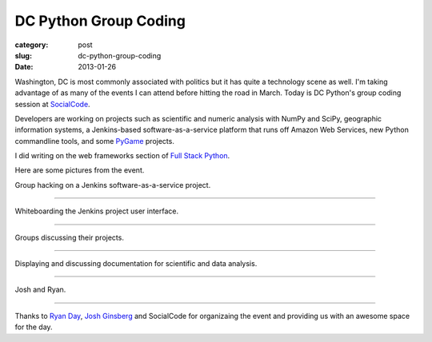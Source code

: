 DC Python Group Coding
======================

:category: post
:slug: dc-python-group-coding
:date: 2013-01-26

Washington, DC is most commonly associated with politics but it has
quite a technology scene as well. I'm taking advantage of as many of the
events I can attend before hitting the road in March. Today is DC Python's
group coding session at `SocialCode <http://www.socialcode.com/>`_.

Developers are working on projects such as scientific and numeric analysis
with NumPy and SciPy, geographic information systems, a Jenkins-based
software-as-a-service platform that runs off Amazon Web Services, new
Python commandline tools, and some 
`PyGame <http://www.pygame.org/news.html>`_ projects.

I did writing on the web frameworks section of 
`Full Stack Python <http://www.fullstackpython.com/>`_.

Here are some pictures from the event.

.. image:: ../img/130126-dc-python-coding/group_hacking.jpg
  :alt: Group hacking on Jenkins project

Group hacking on a Jenkins software-as-a-service project.

----

.. image:: ../img/130126-dc-python-coding/whiteboard.jpg
  :alt: Whiteboarding the Jenkins project

Whiteboarding the Jenkins project user interface.

----

.. image:: ../img/130126-dc-python-coding/group_hacking2.jpg
  :alt: Working with NumPy and SciPy

Groups discussing their projects.

----

.. image:: ../img/130126-dc-python-coding/documentation_onscreen.jpg
  :alt: Working with NumPy and SciPy

Displaying and discussing documentation for scientific and data analysis.

----

.. image:: ../img/130126-dc-python-coding/josh_and_ryan.jpg
  :alt: Josh and Ryan in the kitchen area of SocialCode's office

Josh and Ryan.

----

Thanks to `Ryan Day <http://www.ryanday.net/>`_, `Josh Ginsberg <https://twitter.com/j00bar>`_ and SocialCode for organizaing the event and providing us 
with an awesome space for the day.


